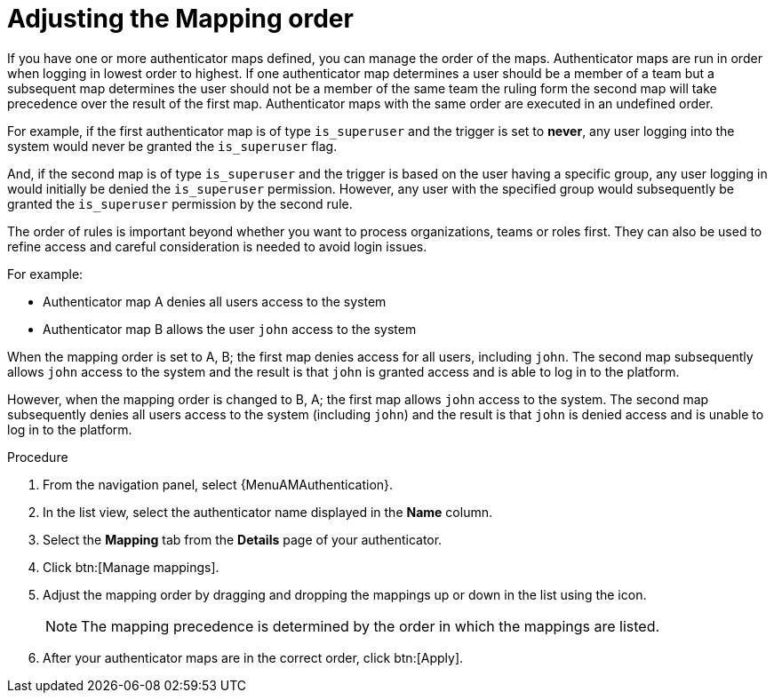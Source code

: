 :_mod-docs-content-type: PROCEDURE

[id="gw-adjust-mapping-order"]

= Adjusting the Mapping order

[role="_abstract"]

If you have one or more authenticator maps defined, you can manage the order of the maps. Authenticator maps are run in order when logging in lowest order to highest. If one authenticator map determines a user should be a member of a team but a subsequent map determines the user should not be a member of the same team the ruling form the second map will take precedence over the result of the first map. Authenticator maps with the same order are executed in an undefined order.

For example, if the first authenticator map is of type `is_superuser` and the trigger is set to *never*, any user logging into the system would never be granted the `is_superuser` flag. 

And, if the second map is of type `is_superuser` and the trigger is based on the user having a specific group, any user logging in would initially be denied the `is_superuser` permission. However, any user with the specified group would subsequently be granted the `is_superuser` permission by the second rule. 

The order of rules is important beyond whether you want to process organizations, teams or roles first. They can also be used to refine access and careful consideration is needed to avoid login issues. 

For example:

* Authenticator map A denies all users access to the system
* Authenticator map B allows the user `john` access to the system

When the mapping order is set to A, B; the first map denies access for all users, including `john`. The second map subsequently allows `john` access to the system and the result is that `john` is granted access and is able to log in to the platform.

However, when the mapping order is changed to B, A; the first map allows `john` access to the system. The second map subsequently denies all users access to the system (including `john`) and the result is that `john` is denied access and is unable to log in to the platform.

.Procedure

. From the navigation panel, select {MenuAMAuthentication}.
. In the list view, select the authenticator name displayed in the *Name* column.
. Select the *Mapping* tab from the *Details* page of your authenticator.
. Click btn:[Manage mappings].
. Adjust the mapping order by dragging and dropping the mappings up or down in the list using the icon.
+
[NOTE]
====
The mapping precedence is determined by the order in which the mappings are listed.
====
+ 
. After your authenticator maps are in the correct order, click btn:[Apply].

